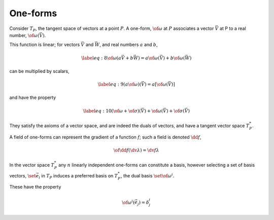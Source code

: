 One-forms
=========

Consider :math:`T_P`, the tangent space of vectors at a point :math:`P`.
A one-form, :math:`\of{\omega}` at :math:`P` associates a vector
:math:`\vec{V}` at P to a real number, :math:`\of{\omega}(\vec{V})`.

This function is linear; for vectors :math:`\vec{V}` and
:math:`\vec{W}`, and real numbers :math:`a` and :math:`b`,

.. math::

   \label{eq:8}
    \of{\omega}( a \vec{V} + b \vec{W} ) = a \of{\omega}(\vec{V}) + b
   \of{\omega}(\vec{W})

can be multiplied by scalars,

.. math::

   \label{eq:9}
     (a \of{\omega})(\vec{V}) = a [ \of{\omega}(\vec{V})]

and have the property

.. math::

   \label{eq:10}
     (\of{\omega} + \of{\sigma}) (\vec{V}) + \of{\omega}(\vec{V}) + \of{\sigma}(\vec{V})

They satisfy the axioms of a vector space, and are indeed the duals of
vectors, and have a tangent vector space :math:`T^{*}_P`.

A field of one-forms can represent the gradient of a function :math:`f`; such a field is denoted :math:`\dd{f}`,

.. math:: \of{\dd{}}f (\dv*{\lambda}) = \dv{f}{\lambda}

In the vector space :math:`T^{*}_P` any :math:`n` linearly independent one-forms can constitute a basis, however selecting a set of basis vectors, :math:`\set{\vec{e}_i}` in :math:`T_P` induces a preferred basis on :math:`T^{*}_P`, the dual basis :math:`\set{\of{\omega}^i}`.

These have the property

.. math:: \of{\omega}^i(\vec{e}_j) = \delta^i_j
